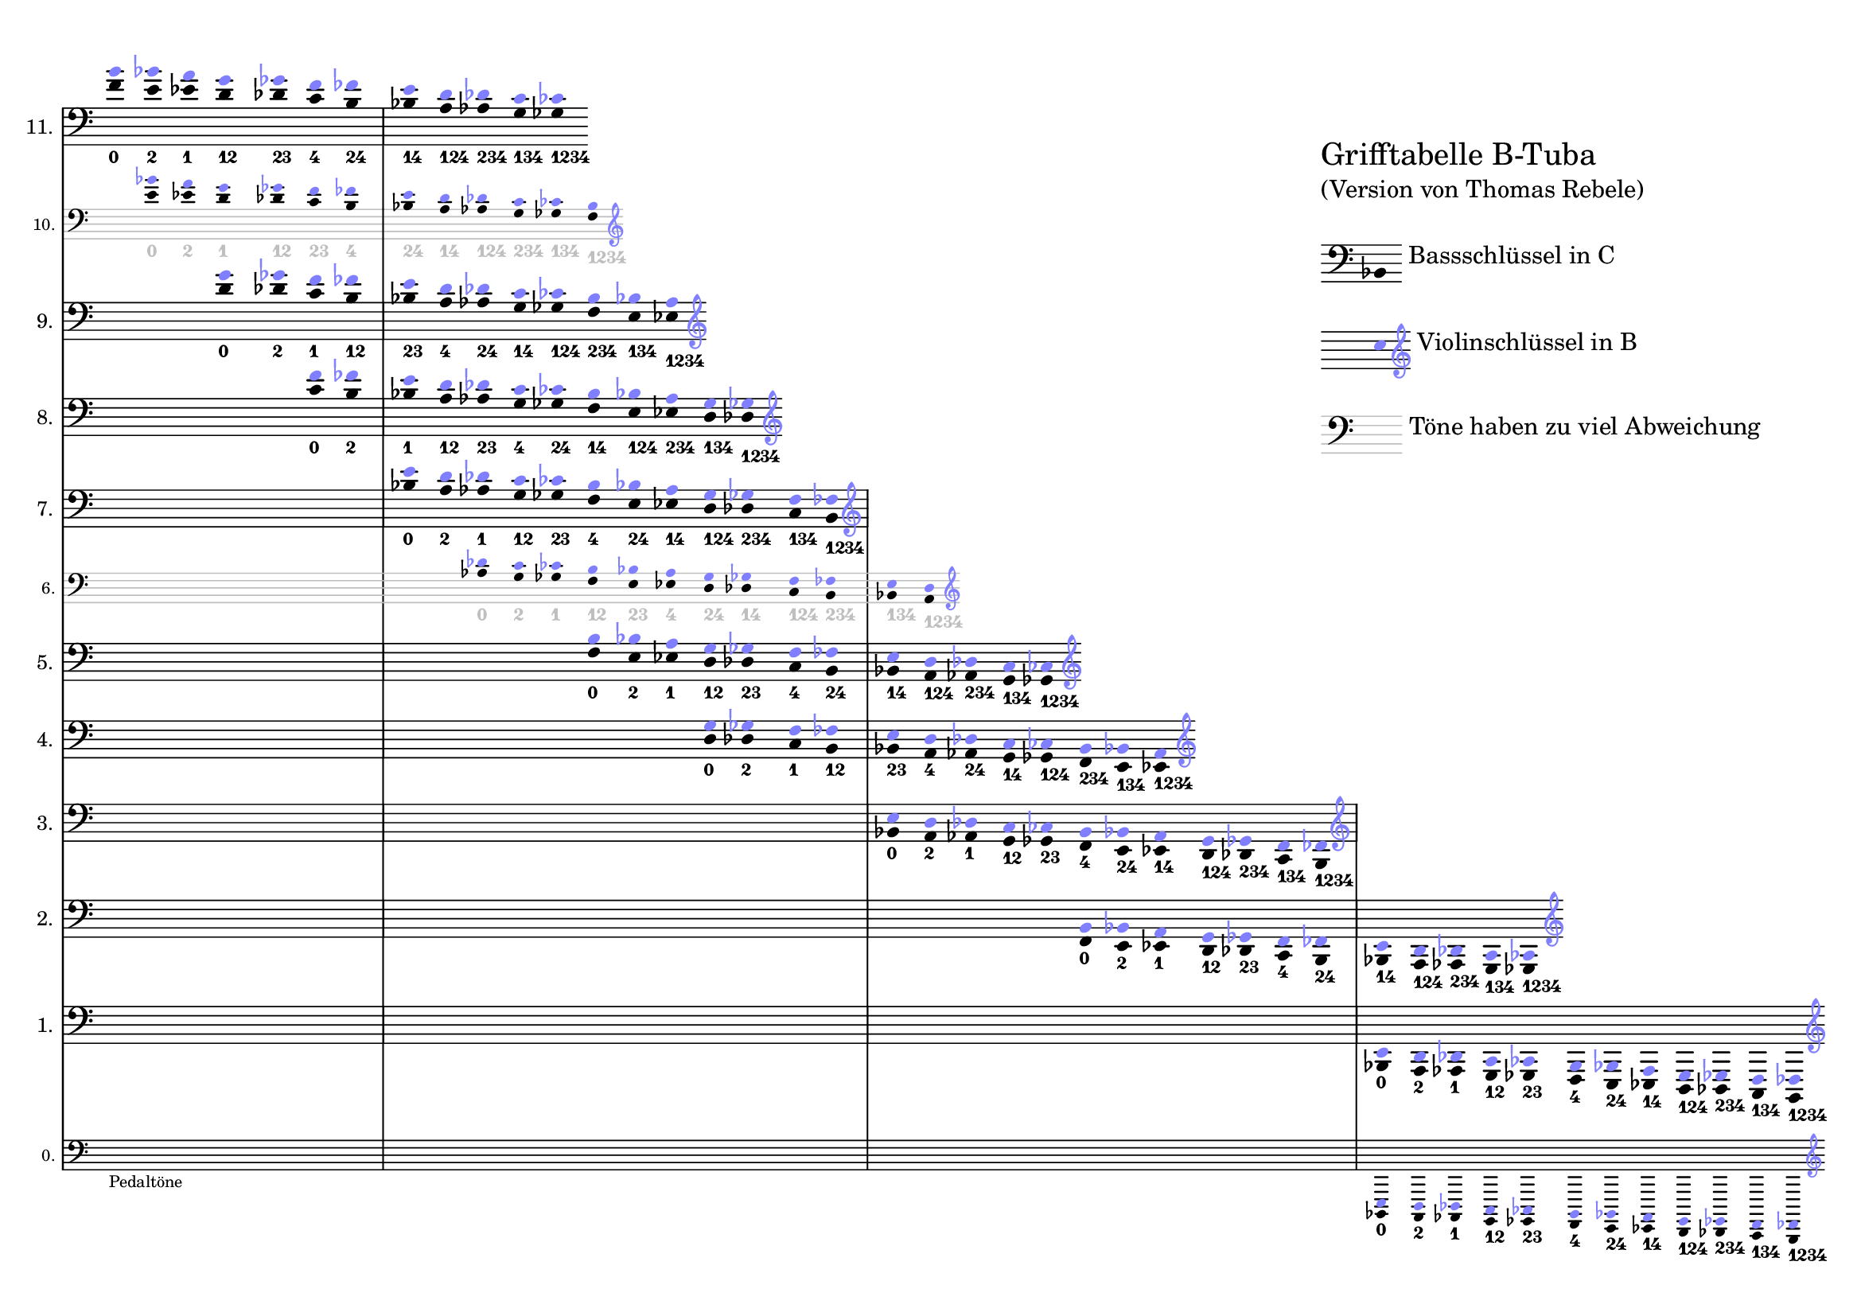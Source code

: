 \version "2.24"

#(set! paper-alist (cons '("a5l" . (cons (* 297 mm) (* 210 mm))) paper-alist))
\paper {
	#(set-paper-size "a5l" )

	top-margin = 7
	bottom-margin = 0
	left-margin = 0
	right-margin = 5

    oddFooterMarkup = ""
}



% settings to be applied to all staffs
\layout {

  indent = 1\cm

  \context {
  % reduce space between staffs in a StaffGroup
  \StaffGroup
    % affects the spacings, except the last staff, so a hidden dummy was added
    \override StaffGrouper.staff-staff-spacing.padding = #10

  }
  \context {
    \Staff
    
    % no "C" at the beginning of the line
    \override TimeSignature.stencil = ##f
    % make everything smaller
    \magnifyStaff #5/6

    measureBarType = "-span|"

    % right-align instrument names
    \override InstrumentName.self-alignment-X = #1

    % different clefs for different voices in the same staff
    \accepts "PseudoStaff"
  }
  \context {
    \name "PseudoStaff"
    \type Engraver_group
    \alias "Staff"
    \consists "Clef_engraver"
    \clef treble % Anything odd, just to mask clef changes in superior staff
    \override Clef.font-size = #-3
  }
}

% naturalize pitch, e.g., fes -> e
#(define (naturalize-pitch p)
(let ((o (ly:pitch-octave p))
(a (* 4 (ly:pitch-alteration p)))
;; alteration, a, in quarter tone steps,
;; for historical reasons
(n (ly:pitch-notename p)))
(cond
((and (> a 1) (or (eqv? n 6) (eqv? n 2)))
(set! a (- a 2))
(set! n (+ n 1)))
((and (< a -1) (or (eqv? n 0) (eqv? n 3)))
(set! a (+ a 2))
(set! n (- n 1))))
(cond
((> a 0) (set! a (- a 4)) (set! n (+ n 1)))
((< a -2) (set! a (+ a 4)) (set! n (- n 1))))
(if (< n 0) (begin (set! o (- o 1)) (set! n (+ n 7))))
(if (> n 6) (begin (set! o (+ o 1)) (set! n (- n 7))))
(ly:make-pitch o n (/ a 4))))

#(define (naturalize music)
(let ((es (ly:music-property music 'elements))
(e (ly:music-property music 'element))
(p (ly:music-property music 'pitch)))
(if (pair? es)
(ly:music-set-property!
music 'elements
(map naturalize es)))
(if (ly:music? e)
(ly:music-set-property!
music 'element
(naturalize e)))
(if (ly:pitch? p)
(begin
(set! p (naturalize-pitch p))
(ly:music-set-property! music 'pitch p)))
music))

naturalizeMusic =
#(define-music-function (m)
(ly:music?)
(naturalize m))

% natural pitch, see lilypond doc
part = \absolute { \omit Stem 
    c4_\markup { \finger { 0 } }
    b,_\markup { \finger { 2 } }
    bes,_\markup { \finger { 1 } }
    a,_\markup { \finger { 12 } }
    as,_\markup { \finger { 23 } }
    g,_\markup { \finger { 4 } }
    ges,_\markup { \finger { 24 } } 
    f,_\markup { \finger { 14 } } 
    e,_\markup { \finger { 124 } } 
    es,_\markup { \finger { 234 } } 
    d,_\markup { \finger { 134 } } 
    des,_\markup { \finger { 1234 } } 
} 

leiter =
#(define-music-function (pitch) (ly:pitch?)
   #{
     \new PseudoStaff = "ps" { \once \omit Clef  }
     <<
       \new Voice {
         \voiceTwo
         \naturalizeMusic \transpose c $pitch { \part }
       }
       \new Voice {
         \override NoteHead.color = #(rgb-color 0.5 0.5 1)
         \override Accidental.color = #(rgb-color 0.5 0.5 1)
         \voiceOne
         \override TextScript.stencil = ##f
         % each voice treats their accidentals independently
         \accidentalStyle voice
         % change clef of this voice (necessary to get the correct accidentals)
         \change Staff = "ps"
         \naturalizeMusic \transpose bes c'''
            { \transpose c $pitch { \part } }
       }
     >>
   #})

shift =
#(define-music-function (n) (number?)
   #{
\repeat unfold $n { s4 }
   #})

% pitches are way off
deviation = {
    \override TextScript.color = #(rgb-color 0.75 0.75 0.75)
    \override StaffSymbol.color = #(rgb-color 0.75 0.75 0.75)
}


\markup {
    \overlay {
    \translate #'(120 . 90) {\column { \left-align {
            \halign #-1
        \line {\huge "Grifftabelle B-Tuba"}
        \line {"(Version von Thomas Rebele)"}
        
        \vspace #1
        \line {
            \score { \new Staff \with {  } { \omit Stem \clef bass bes, } }
            "Bassschlüssel in C"
        }

        \vspace #1
        \line {
            \score { \new Staff \with { \override Clef.transparent=##t } { \omit Stem
                \override NoteHead.color = #(rgb-color 0.5 0.5 1) c'' 
                \override Staff.Clef.transparent=##f \override Staff.Clef.color = #(rgb-color 0.5 0.5 1) \clef treble  } }
            "Violinschlüssel in B"
        }

        \vspace #1
        \line {
            \score { \new Staff \with { \deviation } { \clef bass s1 } }
            "Töne haben zu viel Abweichung"
        }
    }}}

\score {
\new StaffGroup \with {   
    \override SystemStartBracket.stencil = ##f 
  \override SystemStartBar.stencil = ##f
    }
  <<
    \new Staff = "L0" \with { instrumentName = "0. " \magnifyStaff #2/3 } {
\override Score.SpacingSpanner.spacing-increment = #2.2
      \cadenzaOn
      \clef bass
      <>_"Pedaltöne"
      \shift 1 \shift 2 \shift 2 \shift 2 \shift 2 \shift 3 \shift 3 \shift 4 \shift 5 \shift 7
      \leiter  bes,,,

      \override Staff.Clef.color = #(rgb-color 0.5 0.5 1)
      \clef treble
    }
    \new Staff = "L1" \with { alignAboveContext = "L0" instrumentName = "1. "  } {
      \cadenzaOn
      \clef bass
      \shift 1 \shift 2 \shift 2 \shift 2 \shift 2 \shift 3 \shift 3 \shift 4 \shift 5 \shift 7
      \bar "|"
      \leiter  bes,,
      \override Staff.Clef.color = #(rgb-color 0.5 0.5 1)
      \clef treble
    }
    \new Staff = "L2" \with { alignAboveContext = "L1" instrumentName = "2. "  } {
      \clef bass
      \shift 1 \shift 2 \shift 2 \shift 2 \shift 2 \shift 3 \shift 3 \shift 4 \shift 5
      \leiter f,
      \override Staff.Clef.color = #(rgb-color 0.5 0.5 1)
      \clef treble
    }
    \new Staff = "L3" \with { alignAboveContext = "L2" instrumentName = "3. "  } {
      \clef bass
      \shift 1 \shift 2 \shift 2 \shift 2 \shift 2 \shift 3 \shift 3\shift 4
      \bar "|"
      \leiter bes,
      \override Staff.Clef.color = #(rgb-color 0.5 0.5 1)
      \clef treble
    }
    \new Staff = "L4" \with { alignAboveContext = "L3" instrumentName = "4. "  } {
      \clef bass
      \shift 1 \shift 2 \shift 2 \shift 2 \shift 2 \shift 3 \shift 3
      \leiter d
      \override Staff.Clef.color = #(rgb-color 0.5 0.5 1)
      \clef treble
    }
    \new Staff = "L5" \with { alignAboveContext = "L4" instrumentName = "5. "  } {
      \clef bass
      \shift 1 \shift 2 \shift 2 \shift 2 \shift 2 \shift 3
      \leiter f
      \override Staff.Clef.color = #(rgb-color 0.5 0.5 1)
      \clef treble
    }
    \new Staff = "L6" \with { alignAboveContext = "L5" instrumentName = "6. "  \deviation  \magnifyStaff #2/3 } {
      \clef bass
      \shift 1 \shift 2 \shift 2 \shift 2 \shift 2
      \leiter as
      \override Staff.Clef.color = #(rgb-color 0.5 0.5 1)
      \clef treble
    }
    \new Staff = "L7" \with { alignAboveContext = "L6" instrumentName = "7. "  } {
      \clef bass
      \shift 1 \shift 2 \shift 2 \shift 2 
      \bar "|"
      \leiter bes
      \override Staff.Clef.color = #(rgb-color 0.5 0.5 1)
      \clef treble
    }
    \new Staff = "L8" \with { alignAboveContext = "L7" instrumentName = "8. "  } {
      \clef bass
      \shift 1 \shift 2 \shift 2 
      \leiter c'
      \override Staff.Clef.color = #(rgb-color 0.5 0.5 1)
      \clef treble
    }
    \new Staff = "L9" \with { alignAboveContext = "L8" instrumentName = "9. "  } {
      \clef bass
      \shift 1 \shift 2
      \leiter d'
      \override Staff.Clef.color = #(rgb-color 0.5 0.5 1)
      \clef treble
    }
    \new Staff = "L10" \with { alignAboveContext = "L9" instrumentName = "10. "  \deviation \magnifyStaff #2/3 } {
      \clef bass
      \shift 1
      \leiter e'
      \override Staff.Clef.color = #(rgb-color 0.5 0.5 1)
      \clef treble
    }
    \new Staff = "L11" \with { alignAboveContext = "L10" instrumentName = "11. " } {
      \clef bass
      \leiter f'
      \override Staff.Clef.color = #(rgb-color 0.5 0.5 1)
      \clef treble
    }

    % hidden dummy to get the spacing right
    \new Staff = "dummy" \with { alignAboveContext = "L11" instrumentName = ""
  \override StaffSymbol.stencil = ##f
  \override BarLine.stencil = ##f
  \override TimeSignature.stencil = ##f
  \override KeySignature.stencil = ##f
  \override Clef.stencil = ##f
  \override NoteHead.stencil = ##f
  \override Stem.stencil = ##f
  \override Beam.stencil = ##f
  \override Flag.stencil = ##f
  \override Rest.stencil = ##f
  \override Tie.stencil = ##f
  \override Slur.stencil = ##f
  \override Script.stencil = ##f

    } {
      s1
    }
  >>
  
}


}
}


